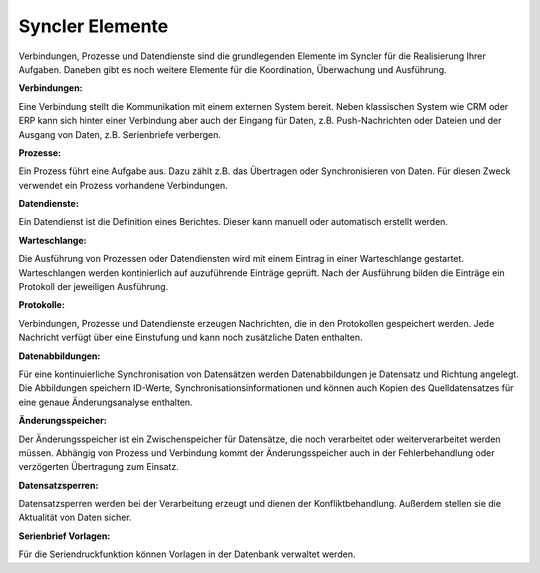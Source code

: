 Syncler Elemente
====

Verbindungen, Prozesse und Datendienste sind die grundlegenden Elemente im Syncler für die Realisierung Ihrer Aufgaben.
Daneben gibt es noch weitere Elemente für die Koordination, Überwachung und Ausführung.

:Verbindungen:

Eine Verbindung stellt die Kommunikation mit einem externen System bereit.
Neben klassischen System wie CRM oder ERP kann sich hinter einer Verbindung aber auch der Eingang für Daten, z.B. Push-Nachrichten oder Dateien
und der Ausgang von Daten, z.B. Serienbriefe verbergen.

:Prozesse:

Ein Prozess führt eine Aufgabe aus. Dazu zählt z.B. das Übertragen oder Synchronisieren von Daten.
Für diesen Zweck verwendet ein Prozess vorhandene Verbindungen.


:Datendienste:

Ein Datendienst ist die Definition eines Berichtes. Dieser kann manuell oder automatisch erstellt werden.

:Warteschlange:

Die Ausführung von Prozessen oder Datendiensten wird mit einem Eintrag in einer Warteschlange gestartet.
Warteschlangen werden kontinierlich auf auzuführende Einträge geprüft.
Nach der Ausführung bilden die Einträge ein Protokoll der jeweiligen Ausführung.

:Protokolle:

Verbindungen, Prozesse und Datendienste erzeugen Nachrichten, die in den Protokollen gespeichert werden.
Jede Nachricht verfügt über eine Einstufung und kann noch zusätzliche Daten enthalten.

:Datenabbildungen:

Für eine kontinuierliche Synchronisation von Datensätzen werden Datenabbildungen je Datensatz und Richtung angelegt.
Die Abbildungen speichern ID-Werte, Synchronisationsinformationen und können auch Kopien des Quelldatensatzes für eine genaue Änderungsanalyse enthalten.

:Änderungsspeicher:

Der Änderungsspeicher ist ein Zwischenspeicher für Datensätze, die noch verarbeitet oder weiterverarbeitet werden müssen.
Abhängig von Prozess und Verbindung kommt der Änderungsspeicher auch in der Fehlerbehandlung oder verzögerten Übertragung zum Einsatz.

:Datensatzsperren:

Datensatzsperren werden bei der Verarbeitung erzeugt und dienen der Konfliktbehandlung.
Außerdem stellen sie die Aktualität von Daten sicher.

:Serienbrief Vorlagen:

Für die Seriendruckfunktion können Vorlagen in der Datenbank verwaltet werden.
